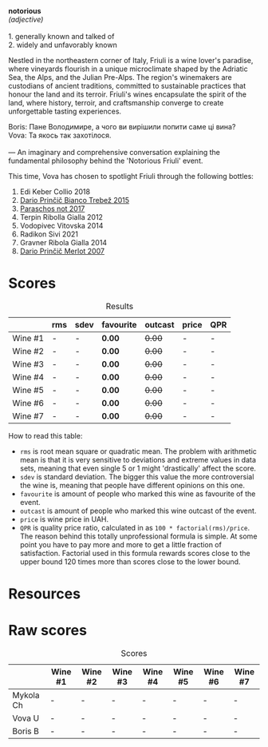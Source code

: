 #+begin_verse
*notorious*
/(adjective)/

1. generally known and talked of
2. widely and unfavorably known
#+end_verse

Nestled in the northeastern corner of Italy, Friuli is a wine lover's paradise, where vineyards flourish in a unique microclimate shaped by the Adriatic Sea, the Alps, and the Julian Pre-Alps. The region's winemakers are custodians of ancient traditions, committed to sustainable practices that honour the land and its terroir. Friuli's wines encapsulate the spirit of the land, where history, terroir, and craftsmanship converge to create unforgettable tasting experiences.

#+begin_verse
Boris: Пане Володимире, а чого ви вирішили попити саме ці вина?
Vova: Та якось так захотілося.

--- An imaginary and comprehensive conversation explaining the fundamental philosophy behind the 'Notorious Friuli' event.
#+end_verse

This time, Vova has chosen to spotlight Friuli through the following bottles:

1. Edi Keber Collio 2018
2. [[barberry:/wines/ebeffc6e-1bfb-47cb-a784-35abc82fefb9][Dario Prinčič Bianco Trebež 2015]]
3. [[barberry:/wines/739a8111-5c22-4b81-a3d6-b833be6a0219][Paraschos not 2017]]
4. Terpin Ribolla Gialla 2012
5. Vodopivec Vitovska 2014
6. Radikon Sivi 2021
7. Gravner Ribola Gialla 2014
8. [[barberry:/wines/f7a994bf-dd3c-45c1-8bd1-0b11ecbdb5d2][Dario Prinčič Merlot 2007]]

* Scores
:PROPERTIES:
:ID:                     547e6d67-f0a4-4807-a7e1-72ced4789128
:END:

#+attr_html: :class tasting-scores :rules groups :cellspacing 0 :cellpadding 6
#+caption: Results
#+results: summary
|         | rms | sdev | favourite | outcast | price | QPR |
|---------+-----+------+-----------+---------+-------+-----|
| Wine #1 | -   | -    | *0.00*    |  +0.00+ | -     | -   |
| Wine #2 | -   | -    | *0.00*    |  +0.00+ | -     | -   |
| Wine #3 | -   | -    | *0.00*    |  +0.00+ | -     | -   |
| Wine #4 | -   | -    | *0.00*    |  +0.00+ | -     | -   |
| Wine #5 | -   | -    | *0.00*    |  +0.00+ | -     | -   |
| Wine #6 | -   | -    | *0.00*    |  +0.00+ | -     | -   |
| Wine #7 | -   | -    | *0.00*    |  +0.00+ | -     | -   |

How to read this table:

- =rms= is root mean square or quadratic mean. The problem with arithmetic mean is that it is very sensitive to deviations and extreme values in data sets, meaning that even single 5 or 1 might 'drastically' affect the score.
- =sdev= is standard deviation. The bigger this value the more controversial the wine is, meaning that people have different opinions on this one.
- =favourite= is amount of people who marked this wine as favourite of the event.
- =outcast= is amount of people who marked this wine outcast of the event.
- =price= is wine price in UAH.
- =QPR= is quality price ratio, calculated in as =100 * factorial(rms)/price=. The reason behind this totally unprofessional formula is simple. At some point you have to pay more and more to get a little fraction of satisfaction. Factorial used in this formula rewards scores close to the upper bound 120 times more than scores close to the lower bound.

* Resources
:PROPERTIES:
:ID:                     5bde5e97-b628-46d5-be23-110af9c735b8
:END:

* Raw scores
:PROPERTIES:
:ID:                     54669490-3d78-409c-847d-aba031a19e95
:END:

#+attr_html: :class tasting-scores
#+caption: Scores
#+results: scores
|           | Wine #1 | Wine #2 | Wine #3 | Wine #4 | Wine #5 | Wine #6 | Wine #7 |
|-----------+---------+---------+---------+---------+---------+---------+---------|
| Mykola Ch | -       | -       | -       | -       | -       | -       | -       |
| Vova U    | -       | -       | -       | -       | -       | -       | -       |
| Boris B   | -       | -       | -       | -       | -       | -       | -       |

